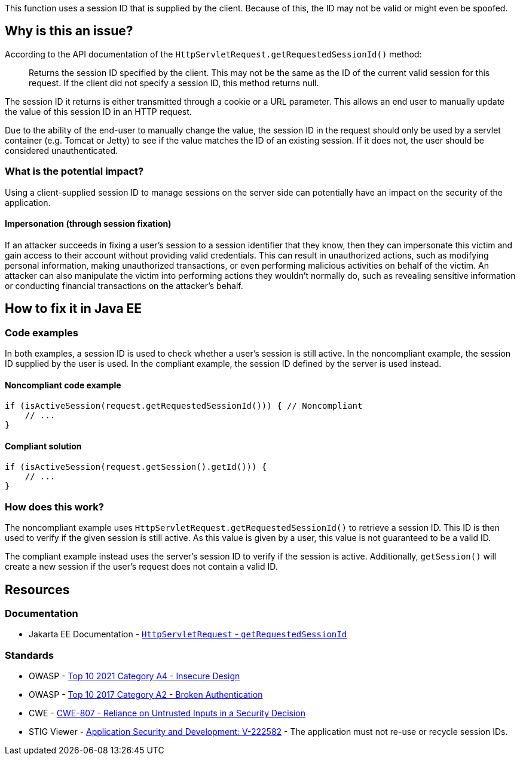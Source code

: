 This function uses a session ID that is supplied by the client. Because of this, the ID may not be valid or might even be spoofed.

== Why is this an issue?

According to the API documentation of the `HttpServletRequest.getRequestedSessionId()` method:

____
Returns the session ID specified by the client. This may not be the same as the ID of the current valid session for this request. If the client did not specify a session ID, this method returns null.
____

The session ID it returns is either transmitted through a cookie or a URL parameter. This allows an end user to manually update the value of this session ID in an HTTP request.

Due to the ability of the end-user to manually change the value, the session ID in the request should only be used by a servlet container (e.g. Tomcat or Jetty) to see if the value matches the ID of an existing session.
If it does not, the user should be considered unauthenticated.

=== What is the potential impact?

Using a client-supplied session ID to manage sessions on the server side can potentially have an impact on the security of the application.

==== Impersonation (through session fixation)

If an attacker succeeds in fixing a user's session to a session identifier that they know, then they can impersonate this victim and gain access to their account without providing valid credentials. This can result in unauthorized actions, such as modifying personal information, making unauthorized transactions, or even performing malicious activities on behalf of the victim. An attacker can also manipulate the victim into performing actions they wouldn't normally do, such as revealing sensitive information or conducting financial transactions on the attacker's behalf.


== How to fix it in Java EE

=== Code examples

In both examples, a session ID is used to check whether a user's session is still active. In the noncompliant example, the session ID supplied by the user is used. In the compliant example, the session ID defined by the server is used instead.

==== Noncompliant code example

[source,java,diff-id=1,diff-type=noncompliant]
----
if (isActiveSession(request.getRequestedSessionId())) { // Noncompliant
    // ...
}
----

==== Compliant solution

[source,java,diff-id=1,diff-type=compliant]
----
if (isActiveSession(request.getSession().getId())) {
    // ...
}
----

=== How does this work?

The noncompliant example uses `HttpServletRequest.getRequestedSessionId()` to retrieve a session ID. This ID is then used to verify if the given session is still active. As this value is given by a user, this value is not guaranteed to be a valid ID.

The compliant example instead uses the server's session ID to verify if the session is active. Additionally, `getSession()` will create a new session if the user's request does not contain a valid ID.


== Resources

=== Documentation

* Jakarta EE Documentation - https://jakarta.ee/specifications/platform/10/apidocs/jakarta/servlet/http/httpservletrequest#getRequestedSessionId--[`HttpServletRequest` - `getRequestedSessionId`]

=== Standards

* OWASP - https://owasp.org/Top10/A04_2021-Insecure_Design/[Top 10 2021 Category A4 - Insecure Design]
* OWASP - https://owasp.org/www-project-top-ten/2017/A2_2017-Broken_Authentication[Top 10 2017 Category A2 - Broken Authentication]
* CWE - https://cwe.mitre.org/data/definitions/807[CWE-807 - Reliance on Untrusted Inputs in a Security Decision]
* STIG Viewer - https://stigviewer.com/stigs/application_security_and_development/2024-12-06/finding/V-222582[Application Security and Development: V-222582] - The application must not re-use or recycle session IDs.


ifdef::env-github,rspecator-view[]

'''
== Implementation Specification
(visible only on this page)

=== Message

Remove the use of this insecure "getRequestedSessionId()" method.


endif::env-github,rspecator-view[]
